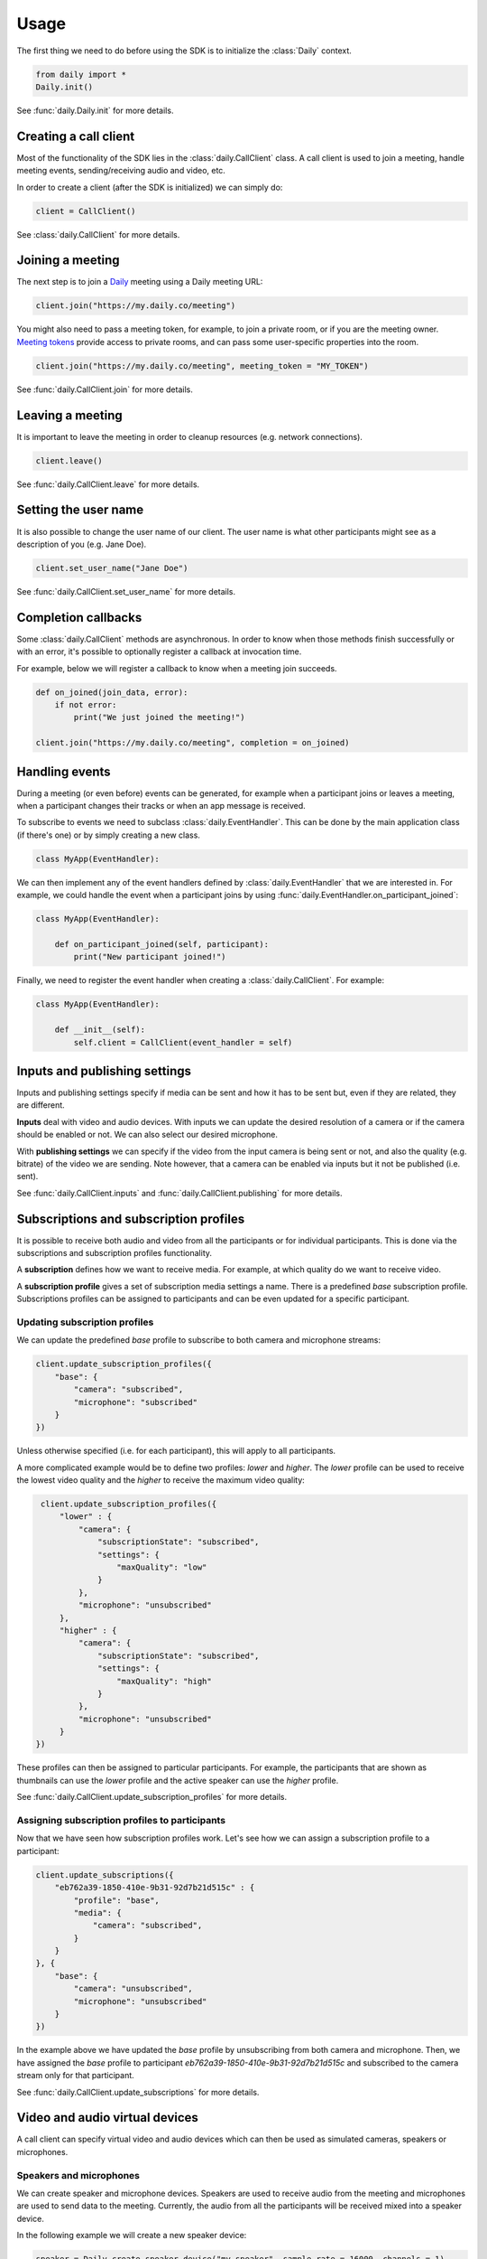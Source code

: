 Usage
====================================

The first thing we need to do before using the SDK is to initialize the
:class:`Daily` context.

.. code-block:: python

    from daily import *
    Daily.init()

See :func:`daily.Daily.init` for more details.

Creating a call client
--------------------------------------------------------

Most of the functionality of the SDK lies in the :class:`daily.CallClient`
class. A call client is used to join a meeting, handle meeting events,
sending/receiving audio and video, etc.

In order to create a client (after the SDK is initialized) we can simply do:

.. code-block:: python

    client = CallClient()

See :class:`daily.CallClient` for more details.

Joining a meeting
--------------------------------------------------------

The next step is to join a `Daily`_ meeting using a Daily meeting URL:

.. code-block:: python

    client.join("https://my.daily.co/meeting")

You might also need to pass a meeting token, for example, to join a private
room, or if you are the meeting owner. `Meeting tokens
<https://docs.daily.co/reference/rest-api/meeting-tokens>`_ provide access to
private rooms, and can pass some user-specific properties into the room.

.. code-block:: python

    client.join("https://my.daily.co/meeting", meeting_token = "MY_TOKEN")

See :func:`daily.CallClient.join` for more details.

Leaving a meeting
--------------------------------------------------------

It is important to leave the meeting in order to cleanup resources (e.g. network
connections).

.. code-block:: python

    client.leave()

See :func:`daily.CallClient.leave` for more details.

Setting the user name
--------------------------------------------------------

It is also possible to change the user name of our client. The user name is what
other participants might see as a description of you (e.g. Jane Doe).

.. code-block:: python

    client.set_user_name("Jane Doe")

See :func:`daily.CallClient.set_user_name` for more details.

Completion callbacks
--------------------------------------------------------

Some :class:`daily.CallClient` methods are asynchronous. In order to know when
those methods finish successfully or with an error, it's possible to optionally
register a callback at invocation time.

For example, below we will register a callback to know when a meeting join
succeeds.

.. code-block:: python

    def on_joined(join_data, error):
        if not error:
            print("We just joined the meeting!")

    client.join("https://my.daily.co/meeting", completion = on_joined)

Handling events
--------------------------------------------------------

During a meeting (or even before) events can be generated, for example when a
participant joins or leaves a meeting, when a participant changes their tracks
or when an app message is received.

To subscribe to events we need to subclass :class:`daily.EventHandler`. This can
be done by the main application class (if there's one) or by simply creating a
new class.

.. code-block:: python

    class MyApp(EventHandler):

We can then implement any of the event handlers defined by
:class:`daily.EventHandler` that we are interested in. For example, we could
handle the event when a participant joins by using
:func:`daily.EventHandler.on_participant_joined`:

.. code-block:: python

    class MyApp(EventHandler):

        def on_participant_joined(self, participant):
            print("New participant joined!")

Finally, we need to register the event handler when creating a
:class:`daily.CallClient`. For example:

.. code-block:: python

    class MyApp(EventHandler):

        def __init__(self):
            self.client = CallClient(event_handler = self)

Inputs and publishing settings
--------------------------------------------------------

Inputs and publishing settings specify if media can be sent and how it has to be
sent but, even if they are related, they are different.

**Inputs** deal with video and audio devices. With inputs we can update the
desired resolution of a camera or if the camera should be enabled or not. We can
also select our desired microphone.

With **publishing settings** we can specify if the video from the input camera
is being sent or not, and also the quality (e.g. bitrate) of the video we are
sending. Note however, that a camera can be enabled via inputs but it not be
published (i.e. sent).

See :func:`daily.CallClient.inputs` and :func:`daily.CallClient.publishing` for
more details.

Subscriptions and subscription profiles
--------------------------------------------------------

It is possible to receive both audio and video from all the participants or for
individual participants. This is done via the subscriptions and subscription
profiles functionality.

A **subscription** defines how we want to receive media. For example, at which
quality do we want to receive video.

A **subscription profile** gives a set of subscription media settings a
name. There is a predefined `base` subscription profile. Subscriptions profiles
can be assigned to participants and can be even updated for a specific
participant.

Updating subscription profiles
~~~~~~~~~~~~~~~~~~~~~~~~~~~~~~~~~~~~~~~~~~~~~~~~~~~~~~~

We can update the predefined `base` profile to subscribe to both camera and
microphone streams:

.. code-block:: python

    client.update_subscription_profiles({
        "base": {
            "camera": "subscribed",
            "microphone": "subscribed"
        }
    })

Unless otherwise specified (i.e. for each participant), this will apply to all
participants.

A more complicated example would be to define two profiles: `lower` and
`higher`.  The `lower` profile can be used to receive the lowest video quality
and the `higher` to receive the maximum video quality:

.. code-block:: python

    client.update_subscription_profiles({
        "lower" : {
            "camera": {
                "subscriptionState": "subscribed",
                "settings": {
                    "maxQuality": "low"
                }
            },
            "microphone": "unsubscribed"
        },
        "higher" : {
            "camera": {
                "subscriptionState": "subscribed",
                "settings": {
                    "maxQuality": "high"
                }
            },
            "microphone": "unsubscribed"
        }
   })

These profiles can then be assigned to particular participants. For example, the
participants that are shown as thumbnails can use the `lower` profile and the
active speaker can use the `higher` profile.

See :func:`daily.CallClient.update_subscription_profiles` for more details.

Assigning subscription profiles to participants
~~~~~~~~~~~~~~~~~~~~~~~~~~~~~~~~~~~~~~~~~~~~~~~~~~~~~~~

Now that we have seen how subscription profiles work. Let's see how we can
assign a subscription profile to a participant:

.. code-block:: python

    client.update_subscriptions({
        "eb762a39-1850-410e-9b31-92d7b21d515c" : {
            "profile": "base",
            "media": {
                "camera": "subscribed",
            }
        }
    }, {
        "base": {
            "camera": "unsubscribed",
            "microphone": "unsubscribed"
        }
    })

In the example above we have updated the `base` profile by unsubscribing from
both camera and microphone. Then, we have assigned the `base` profile to
participant `eb762a39-1850-410e-9b31-92d7b21d515c` and subscribed to the camera
stream only for that participant.

See :func:`daily.CallClient.update_subscriptions` for more details.

Video and audio virtual devices
--------------------------------------------------------

A call client can specify virtual video and audio devices which can then be used
as simulated cameras, speakers or microphones.

Speakers and microphones
~~~~~~~~~~~~~~~~~~~~~~~~~~~~~~~~~~~~~~~~~~~~~~~~~~~~~~~

We can create speaker and microphone devices. Speakers are used to receive audio
from the meeting and microphones are used to send data to the
meeting. Currently, the audio from all the participants will be received mixed
into a speaker device.

In the following example we will create a new speaker device:

.. code-block:: python

    speaker = Daily.create_speaker_device("my-speaker", sample_rate = 16000, channels = 1)

and we will set it as our default speaker:

.. code-block:: python

    Daily.select_speaker_device("my-speaker")

After selecting the speaker device we will be able to receive audio from the
meeting by reading audio samples from the device.

Microphones are created in a similar way:

.. code-block:: python

    microphone = Daily.create_microphone_device("my-mic", sample_rate = 16000, channels = 1)

but they are differently via the call client input settings:

.. code-block:: python

    client.update_inputs({
        "microphone": {
            "isEnabled": True,
            "settings": {
                "deviceId": "my-mic"
            }
        }
    })

Once a microphone has been selected as an audio input (and we have joined a
meeting) we can send audio by writing audio samples to it. Those audio samples
will be sent as the call client participant audio.

See :func:`daily.Daily.create_speaker_device`,
:func:`daily.Daily.create_microphone_device`,
:func:`daily.Daily.select_speaker_device` and
:func:`daily.CallClient.update_inputs` for more details.

Multiple microphone devices
~~~~~~~~~~~~~~~~~~~~~~~~~~~~~~~~~~~~~~~~~~~~~~~~~~~~~~~

Multiple microphones can be created, but only one can be active at the same
time. With a single call client this is easy to achieve, since we can simply set
it as the call client audio input as we saw before:

.. code-block:: python

    client.update_inputs({
        "microphone": {
            "isEnabled": True,
            "settings": {
                "deviceId": "my-mic"
            }
        }
    })

However, if multiple microphones are created and different call clients select
different microphones (all in the same application), we will certainly get
undesired behavior.

Sending and receiving raw media
--------------------------------------------------------

It is possible to receive video from a participant or send audio to the
meeting. In the following sections we will see how we can send and receive raw
media.

Receiving video from a participant
~~~~~~~~~~~~~~~~~~~~~~~~~~~~~~~~~~~~~~~~~~~~~~~~~~~~~~~

Once we have created a call client we can register a callback to be called each
time a video frame is received from a specific participant.

.. code-block:: python

    client.set_video_renderer(PARTICIPANT_ID, on_video_frame)

where `on_video_frame` must be a function or a class method such as:

.. code-block:: python

    def on_video_frame(participant_id, video_frame):
        print(f"NEW FRAME FROM {participant_id}")

and where `video_frame` is a :class:`daily.VideoFrame`.

See :func:`daily.CallClient.set_video_renderer` for more details.

Receiving audio from a meeting
~~~~~~~~~~~~~~~~~~~~~~~~~~~~~~~~~~~~~~~~~~~~~~~~~~~~~~~

Audio works a little bit differently than video. It is not possible to receive
audio for a single participant; instead, all the audio of the meeting will be
received.

In order to receive audio from the meeting, we need to create a speaker
device. To create a virtual speaker device, we need to initialize the SDK as
follows:

.. code-block:: python

    Daily.init(virtual_devices = True)

Then, we can create the device:

.. code-block:: python

    speaker = Daily.create_speaker_device("my-speaker", sample_rate = 16000, channels = 1)

and we need to select it before using it:

.. code-block:: python

    Daily.select_speaker_device("my-speaker")

Finally, after having joined a meeting, we can read samples from the speaker
(e.g. every 10ms):

.. code-block:: python

    while True:
        buffer = speaker.read_samples(160)
        time.sleep(0.01)

The audio format is 16-bit linear PCM.

See :func:`daily.VirtualSpeakerDevice.read_samples` for more details.

Sending audio to a meeting
~~~~~~~~~~~~~~~~~~~~~~~~~~~~~~~~~~~~~~~~~~~~~~~~~~~~~~~

To send audio into a meeting we need to create a microphone device and
initialize the SDK as before:

.. code-block:: python

    Daily.init(virtual_devices = True)

Then, create the microphone device:

.. code-block:: python

    microphone = Daily.create_microphone_device("my-mic", sample_rate = 16000, channels = 1)

The next step is to tell our client that we will be using our new microphone
device as the audio input:

.. code-block:: python

    client.update_inputs({
        "camera": False,
        "microphone": {
            "isEnabled": True,
            "settings": {
                "deviceId": "my-mic"
            }
        }
    })

Finally, after joining a meeting, we can write samples to the microphone device:

.. code-block:: python

    microphone.write_samples(samples)

The audio format is 16-bit linear PCM.

See :func:`daily.VirtualMicrophoneDevice.write_samples` for more details.


.. _Daily: https://daily.co
